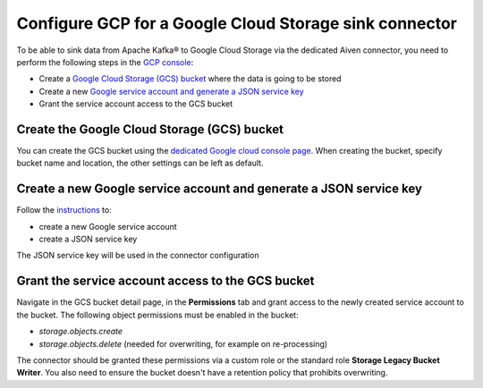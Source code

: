 Configure GCP for a Google Cloud Storage sink connector
=======================================================

To be able to sink data from Apache Kafka® to Google Cloud Storage via the dedicated Aiven connector, you need to perform the following steps in the `GCP console <https://console.cloud.google.com/>`_:

* Create a `Google Cloud Storage (GCS) bucket <https://console.cloud.google.com/storage/>`_ where the data is going to be stored
* Create a new `Google service account and generate a JSON service key <https://cloud.google.com/docs/authentication/getting-started>`_ 
* Grant the service account access to the GCS bucket

.. _gcs-sink-connector-google-bucket:

Create the Google Cloud Storage (GCS) bucket
--------------------------------------------

You can create the GCS bucket using the `dedicated Google cloud console page <https://console.cloud.google.com/storage/>`_. When creating the bucket, specify bucket name and location, the other settings can be left as default.

.. _gcs-sink-connector-google-account:

Create a new Google service account and generate a JSON service key
-------------------------------------------------------------------

Follow the `instructions <https://cloud.google.com/docs/authentication/getting-started>`_ to: 

* create a new Google service account
* create a JSON service key

The JSON service key will be used in the connector configuration


Grant the service account access to the GCS bucket
--------------------------------------------------

Navigate in the GCS bucket detail page, in the **Permissions** tab and grant access to the newly created service account to the bucket. The following object permissions must be enabled in the bucket:

* `storage.objects.create`
* `storage.objects.delete` (needed for overwriting, for example on re-processing)

The connector should be granted these permissions via a custom role or the standard role **Storage Legacy Bucket Writer**. You also need to ensure the bucket doesn't have a retention policy that prohibits overwriting.
